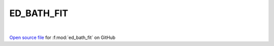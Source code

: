 ED_BATH_FIT
=====================================
 
.. raw:: html
   :file:  ../graphs/ed_bath_fit.html
 
|
 
`Open source file <https://github.com/EDIpack/EDIpack2.0/tree/parse_umatrix/src>`_ for :f:mod:`ed_bath_fit` on GitHub
 
